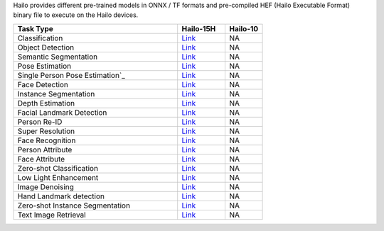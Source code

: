 
Hailo provides different pre-trained models in ONNX / TF formats and pre-compiled HEF (Hailo Executable Format) binary file to execute on the Hailo devices.

.. list-table::
   :widths: 31 9 7
   :header-rows: 1

   * - Task Type
     - Hailo-15H
     - Hailo-10
   * - Classification
     - `Link <public_models/HAILO15H/HAILO15H_classification.rst>`_
     - NA
   * - Object Detection
     - `Link <public_models/HAILO15H/HAILO15H_object_detection.rst>`_
     - NA
   * - Semantic Segmentation
     - `Link <public_models/HAILO15H/HAILO15H_semantic_segmentation.rst>`_
     - NA
   * - Pose Estimation
     - `Link <public_models/HAILO15H/HAILO15H_pose_estimation.rst>`_
     - NA
   * - Single Person Pose Estimation`_
     - `Link <public_models/HAILO15H/HAILO15H_single_person_pose_estimation.rst>`_
     - NA
   * - Face Detection
     - `Link <public_models/HAILO15H/HAILO15H_face_detection.rst>`_
     - NA
   * - Instance Segmentation
     - `Link <public_models/HAILO15H/HAILO15H_instance_segmentation.rst>`_
     - NA
   * - Depth Estimation
     - `Link <public_models/HAILO15H/HAILO15H_depth_estimation.rst>`_
     - NA
   * - Facial Landmark Detection
     - `Link <public_models/HAILO15H/HAILO15H_facial_landmark_detection.rst>`_
     - NA
   * - Person Re-ID
     - `Link <public_models/HAILO15H/HAILO15H_person_re_id.rst>`_
     - NA
   * - Super Resolution
     - `Link <public_models/HAILO15H/HAILO15H_super_resolution.rst>`_
     - NA
   * - Face Recognition
     - `Link <public_models/HAILO15H/HAILO15H_face_recognition.rst>`_
     - NA
   * - Person Attribute
     - `Link <public_models/HAILO15H/HAILO15H_person_attribute.rst>`_
     - NA
   * - Face Attribute
     - `Link <public_models/HAILO15H/HAILO15H_face_attribute.rst>`_
     - NA
   * - Zero-shot Classification
     - `Link <public_models/HAILO15H/HAILO15H_zero_shot_classification.rst>`_
     - NA
   * - Low Light Enhancement
     - `Link <public_models/HAILO15H/HAILO15H_low_light_enhancement.rst>`_
     - NA
   * - Image Denoising
     - `Link <public_models/HAILO15H/HAILO15H_image_denoising.rst>`_
     - NA
   * - Hand Landmark detection
     - `Link <public_models/HAILO15H/HAILO15H_hand_landmark_detection.rst>`_
     - NA
   * - Zero-shot Instance Segmentation
     - `Link <public_models/HAILO15H/HAILO15H_zero_shot_instance_segmentation.rst>`_
     - NA
   * - Text Image Retrieval
     - `Link <public_models/HAILO15H/HAILO15H_text_image_retrieval.rst>`_
     - NA
